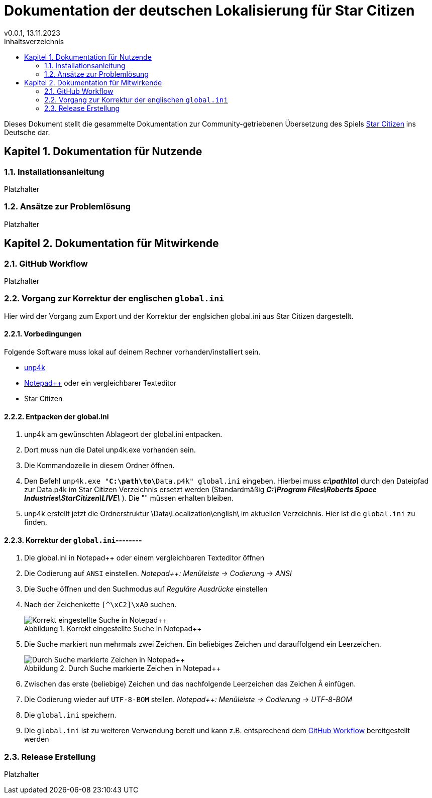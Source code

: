= Dokumentation der deutschen Lokalisierung für Star Citizen
v0.0.1, 13.11.2023
// Nachfolgende Zeilen dienen der Formartierung des PDF.
:doctype: book
:sectnums:
:partnums:
:part-signifier: Teil
:chapter-signifier: Kapitel
:chapter-refsig: Kapitel
:table-caption: Tabelle
:figure-caption: Abbildung
:toc-title: Inhaltsverzeichnis
:toc:

Dieses Dokument stellt die gesammelte Dokumentation zur Community-getriebenen Übersetzung des Spiels https://robertsspaceindustries.com/[Star Citizen] ins Deutsche dar.

== Dokumentation für Nutzende

=== Installationsanleitung
Platzhalter


=== Ansätze zur Problemlösung
Platzhalter

== Dokumentation für Mitwirkende

=== GitHub Workflow
Platzhalter

=== Vorgang zur Korrektur der englischen `global.ini`
Hier wird der Vorgang zum Export und der Korrektur der englsichen global.ini aus Star Citizen dargestellt.

==== Vorbedingungen
Folgende Software muss lokal auf deinem Rechner vorhanden/installiert sein.

    * https://github.com/dolkensp/unp4k[unp4k]
    * https://notepad-plus-plus.org/[Notepad++] oder ein vergleichbarer Texteditor
    * Star Citizen

==== Entpacken der global.ini
    1. unp4k am gewünschten Ablageort der global.ini entpacken.
    2. Dort muss nun die Datei unp4k.exe vorhanden sein.
    3. Die Kommandozeile in diesem Ordner öffnen.
    4. Den Befehl `unp4k.exe "**C:\path\to\**Data.p4k" global.ini` eingeben. Hierbei muss **_c:\path\to\_** durch den Dateipfad zur Data.p4k im Star Citizen Verzeichnis ersetzt werden (Standardmäßig **_C:\Program Files\Roberts Space Industries\StarCitizen\LIVE\_** ). Die "" müssen erhalten bleiben.
    5. unp4k erstellt jetzt die Ordnerstruktur \Data\Localization\english\ im aktuellen Verzeichnis. Hier ist die `global.ini` zu finden.

==== Korrektur der `global.ini`--------
    1. Die global.ini in Notepad++ oder einem vergleichbaren Texteditor öffnen
    2. Die Codierung auf `ANSI` einstellen. _Notepad++: Menüleiste -> Codierung -> ANSI_
    3. Die Suche öffnen und den Suchmodus auf _Reguläre Ausdrücke_ einstellen
    4. Nach der Zeichenkette `[^\xC2]\xA0` suchen.
+
.Korrekt eingestellte Suche in Notepad++
image::bilder/korrektur-eng-ini-suche.png[Korrekt eingestellte Suche in Notepad++]
+
    5. Die Suche markiert nun mehrmals zwei Zeichen. Ein beliebiges Zeichen und darauffolgend ein Leerzeichen.
+
.Durch Suche markierte Zeichen in Notepad++
image::bilder/korrektur-eng-ini-ersetzen.png[Durch Suche markierte Zeichen in Notepad++]
+
    6. Zwischen das erste (beliebige) Zeichen und das nachfolgende Leerzeichen das Zeichen `Â` einfügen.
    7. Die Codierung wieder auf `UTF-8-BOM` stellen. _Notepad++: Menüleiste -> Codierung -> UTF-8-BOM_
    8. Die `global.ini` speichern.
    9. Die `global.ini` ist zu weiteren Verwendung bereit und kann z.B. entsprechend dem <<_github_workflow>> bereitgestellt werden

=== Release Erstellung
Platzhalter